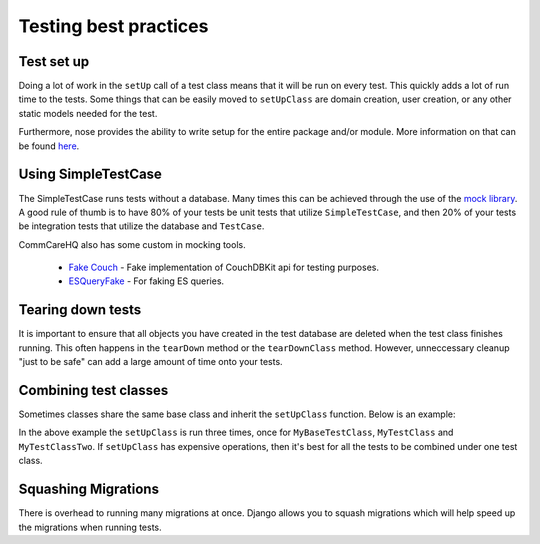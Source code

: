 =======
Testing best practices
=======

Test set up
===========

Doing a lot of work in the ``setUp`` call of a test class means that it will be run on every test. This
quickly adds a lot of run time to the tests. Some things that can be easily moved to ``setUpClass`` are domain
creation, user creation, or any other static models needed for the test.

Furthermore, nose provides the ability to write setup for the entire package and/or module. More information
on that can be found `here <http://pythontesting.net/framework/nose/nose-fixture-reference/#package>`_.

Using SimpleTestCase
====================

The SimpleTestCase runs tests without a database. Many times this can be achieved through the use of the `mock
library <http://www.voidspace.org.uk/python/mock/>`_. A good rule of thumb is to have 80% of your tests be unit
tests that utilize ``SimpleTestCase``, and then 20% of your tests be integration tests that utilize the
database and ``TestCase``.

CommCareHQ also has some custom in mocking tools.

    - `Fake Couch <https://github.com/dimagi/fakecouch>`_ - Fake implementation of CouchDBKit api for testing purposes.
    - `ESQueryFake <https://github.com/dimagi/commcare-hq/blob/master/corehq/apps/es/fake/es_query_fake.py>`_ - For faking ES queries.


Tearing down tests
==================

It is important to ensure that all objects you have created in the test database are deleted when the test
class finishes running. This often happens in the ``tearDown`` method or the ``tearDownClass`` method.
However, unneccessary cleanup "just to be safe" can add a large amount of time onto your tests.

Combining test classes
======================

Sometimes classes share the same base class and inherit the ``setUpClass`` function. Below is an example:

.. code:: python
    # BETTER EXAMPLE

    class MyTextMixin(object)

        def _my_helper_function(self):
            ...

    class MyTestClass(TestCase, MyTextMixin):

        @classmethod
        def setUpClass(cls):
            ...

        def test(self):
            ...

    class MyTestClassTwo(TestCase, MyTextMixin):

        @classmethod
        def setUpClass(cls):
            ...

        def test(self):
            ...

.. code:: python
    # BAD EXAMPLE

    class MyBaseTestClass(TestCase):

        @classmethod
        def setUpClass(cls):
            ...

        def _my_helper_function(self):
            ...


    class MyTestClass(MyBaseTestClass):

        def test(self):
            ...

    class MyTestClassTwo(MyBaseTestClass):

        def test(self):
            ...


In the above example the ``setUpClass`` is run three times, once for ``MyBaseTestClass``, ``MyTestClass`` and ``MyTestClassTwo``. If
``setUpClass`` has expensive operations, then it's best for all the tests to be combined under one test class.

Squashing Migrations
====================

There is overhead to running many migrations at once. Django allows you to squash migrations which will help
speed up the migrations when running tests.
